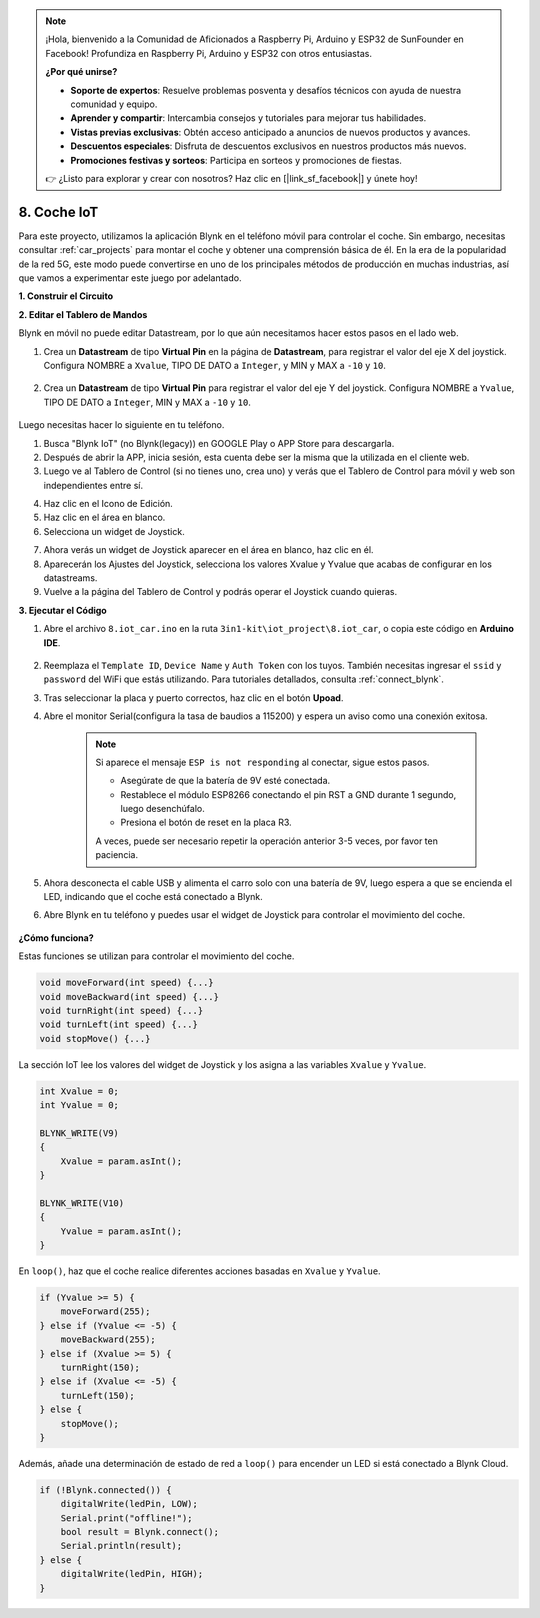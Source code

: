 .. note::

    ¡Hola, bienvenido a la Comunidad de Aficionados a Raspberry Pi, Arduino y ESP32 de SunFounder en Facebook! Profundiza en Raspberry Pi, Arduino y ESP32 con otros entusiastas.

    **¿Por qué unirse?**

    - **Soporte de expertos**: Resuelve problemas posventa y desafíos técnicos con ayuda de nuestra comunidad y equipo.
    - **Aprender y compartir**: Intercambia consejos y tutoriales para mejorar tus habilidades.
    - **Vistas previas exclusivas**: Obtén acceso anticipado a anuncios de nuevos productos y avances.
    - **Descuentos especiales**: Disfruta de descuentos exclusivos en nuestros productos más nuevos.
    - **Promociones festivas y sorteos**: Participa en sorteos y promociones de fiestas.

    👉 ¿Listo para explorar y crear con nosotros? Haz clic en [|link_sf_facebook|] y únete hoy!

.. _iot_car:

8. Coche IoT
====================

Para este proyecto, utilizamos la aplicación Blynk en el teléfono móvil para controlar el coche. Sin embargo, necesitas consultar :ref:`car_projects` para montar el coche y obtener una comprensión básica de él.
En la era de la popularidad de la red 5G, este modo puede convertirse en uno de los principales métodos de producción en muchas industrias, así que vamos a experimentar este juego por adelantado.

**1. Construir el Circuito**

.. image:: img/wiring_iot_car.png
    :width: 800


**2. Editar el Tablero de Mandos**


Blynk en móvil no puede editar Datastream, por lo que aún necesitamos hacer estos pasos en el lado web.

#. Crea un **Datastream** de tipo **Virtual Pin** en la página de **Datastream**, para registrar el valor del eje X del joystick. Configura NOMBRE a ``Xvalue``, TIPO DE DATO a ``Integer``, y MIN y MAX a ``-10`` y ``10``.

    .. image:: img/sp220613_164507.png

#. Crea un **Datastream** de tipo **Virtual Pin** para registrar el valor del eje Y del joystick. Configura NOMBRE a ``Yvalue``, TIPO DE DATO a ``Integer``, MIN y MAX a ``-10`` y ``10``.

    .. image:: img/sp220613_164717.png

Luego necesitas hacer lo siguiente en tu teléfono.

1. Busca "Blynk IoT" (no Blynk(legacy)) en GOOGLE Play o APP Store para descargarla.
2. Después de abrir la APP, inicia sesión, esta cuenta debe ser la misma que la utilizada en el cliente web.
3. Luego ve al Tablero de Control (si no tienes uno, crea uno) y verás que el Tablero de Control para móvil y web son independientes entre sí.

.. image:: img/APP_1.jpg

4. Haz clic en el Icono de Edición.
5. Haz clic en el área en blanco.
6. Selecciona un widget de Joystick.

.. image:: img/APP_2.jpg

7. Ahora verás un widget de Joystick aparecer en el área en blanco, haz clic en él.
8. Aparecerán los Ajustes del Joystick, selecciona los valores Xvalue y Yvalue que acabas de configurar en los datastreams.
9. Vuelve a la página del Tablero de Control y podrás operar el Joystick cuando quieras.

.. image:: img/APP_3.jpg

**3. Ejecutar el Código**


#. Abre el archivo ``8.iot_car.ino`` en la ruta ``3in1-kit\iot_project\8.iot_car``, o copia este código en **Arduino IDE**.

    .. raw:: html 
        
        <iframe src=https://create.arduino.cc/editor/sunfounder01/a1db6c35-2f26-425c-8636-53d2df7936d7/preview?embed style="height:510px;width:100%;margin:10px 0" frameborder=0></iframe>

#. Reemplaza el ``Template ID``, ``Device Name`` y ``Auth Token`` con los tuyos. También necesitas ingresar el ``ssid`` y ``password`` del WiFi que estás utilizando. Para tutoriales detallados, consulta :ref:`connect_blynk`.
#. Tras seleccionar la placa y puerto correctos, haz clic en el botón **Upoad**.

#. Abre el monitor Serial(configura la tasa de baudios a 115200) y espera un aviso como una conexión exitosa.

    .. image:: img/2_ready.png

    .. note::

        Si aparece el mensaje ``ESP is not responding`` al conectar, sigue estos pasos.

        * Asegúrate de que la batería de 9V esté conectada.
        * Restablece el módulo ESP8266 conectando el pin RST a GND durante 1 segundo, luego desenchúfalo.
        * Presiona el botón de reset en la placa R3.

        A veces, puede ser necesario repetir la operación anterior 3-5 veces, por favor ten paciencia.

#. Ahora desconecta el cable USB y alimenta el carro solo con una batería de 9V, luego espera a que se encienda el LED, indicando que el coche está conectado a Blynk.
#. Abre Blynk en tu teléfono y puedes usar el widget de Joystick para controlar el movimiento del coche.

    .. image:: img/iot_car.jpg



**¿Cómo funciona?**

Estas funciones se utilizan para controlar el movimiento del coche.

.. code-block:: arduino

    void moveForward(int speed) {...}
    void moveBackward(int speed) {...}
    void turnRight(int speed) {...}
    void turnLeft(int speed) {...}
    void stopMove() {...}

La sección IoT lee los valores del widget de Joystick y los asigna a las variables ``Xvalue`` y ``Yvalue``.

.. code-block:: arduino

    int Xvalue = 0;
    int Yvalue = 0;

    BLYNK_WRITE(V9)
    {
        Xvalue = param.asInt();
    }

    BLYNK_WRITE(V10)
    {
        Yvalue = param.asInt();
    }

En ``loop()``, haz que el coche realice diferentes acciones basadas en ``Xvalue`` y ``Yvalue``.

.. code-block:: arduino

    if (Yvalue >= 5) {
        moveForward(255);
    } else if (Yvalue <= -5) {
        moveBackward(255);
    } else if (Xvalue >= 5) {
        turnRight(150);
    } else if (Xvalue <= -5) {
        turnLeft(150);
    } else {
        stopMove();
    }

Además, añade una determinación de estado de red a ``loop()`` para encender un LED si está conectado a Blynk Cloud.

.. code-block:: arduino

    if (!Blynk.connected()) {
        digitalWrite(ledPin, LOW);
        Serial.print("offline!");
        bool result = Blynk.connect();
        Serial.println(result);
    } else {
        digitalWrite(ledPin, HIGH);
    }